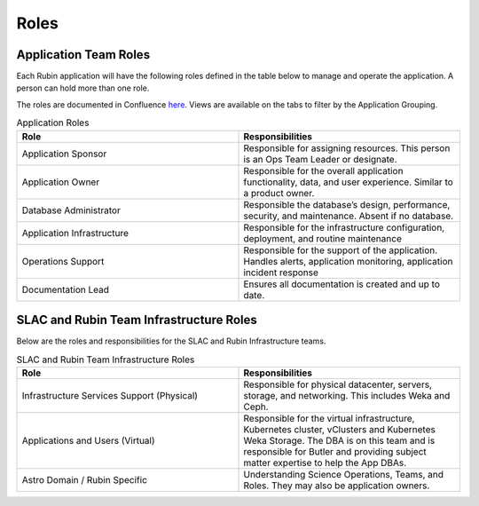 #####
Roles
#####

Application Team Roles
======================

Each Rubin application will have the following roles defined in the table below to manage and operate the application.  A person can hold more than one role.

The roles are documented in Confluence `here <https://rubinobs.atlassian.net/wiki/spaces/LSSTOps/database/869499108?atl_f=PAGETREE>`__.  Views are available on the tabs to filter by the Application Grouping.

.. list-table:: Application Roles
   :widths: 25 25
   :header-rows: 1

   * - Role
     - Responsibilities
   * - Application Sponsor
     - Responsible for assigning resources.  This person is an Ops Team Leader or designate.
   * - Application Owner
     - Responsible for the overall application functionality, data, and user experience.  Similar to a product owner.
   * - Database Administrator
     - Responsible the database’s design, performance, security, and maintenance.  Absent if no database.
   * - Application Infrastructure
     - Responsible for the infrastructure configuration, deployment, and routine maintenance
   * - Operations Support
     - Responsible for the support of the application.  Handles alerts, application monitoring, application incident response
   * - Documentation Lead
     - Ensures all documentation is created and up to date.

SLAC and Rubin Team Infrastructure Roles
========================================

Below are the roles and responsibilities for the SLAC and Rubin Infrastructure teams.

.. list-table:: SLAC and Rubin Team Infrastructure Roles
   :widths: 25 25
   :header-rows: 1

   * - Role
     - Responsibilities
   * - Infrastructure Services Support (Physical)
     - Responsible for physical datacenter, servers, storage, and networking.  This includes Weka and Ceph.
   * - Applications and Users (Virtual)
     - Responsible for the virtual infrastructure, Kubernetes cluster, vClusters and Kubernetes Weka Storage.  The DBA is on this team and is responsible for Butler and providing subject matter expertise to help the App DBAs.
   * - Astro Domain / Rubin Specific
     - Understanding Science Operations, Teams, and Roles.  They may also be application owners.
